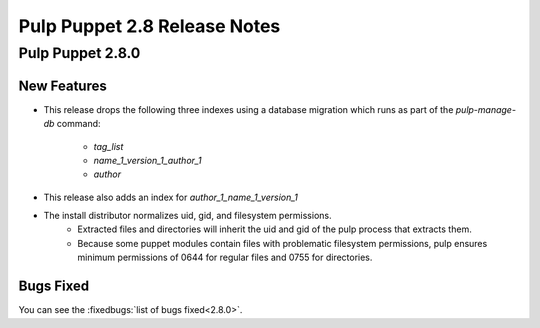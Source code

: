 =============================
Pulp Puppet 2.8 Release Notes
=============================

Pulp Puppet 2.8.0
=================

New Features
------------

- This release drops the following three indexes using a database migration which runs as part of
  the `pulp-manage-db` command:
   - `tag_list`
   - `name_1_version_1_author_1`
   - `author`
- This release also adds an index for `author_1_name_1_version_1`
- The install distributor normalizes uid, gid, and filesystem permissions.
   - Extracted files and directories will inherit the uid and gid of the pulp process that extracts
     them.
   - Because some puppet modules contain files with problematic filesystem permissions, pulp ensures
     minimum permissions of 0644 for regular files and 0755 for directories.

Bugs Fixed
----------

You can see the :fixedbugs:`list of bugs fixed<2.8.0>`.

